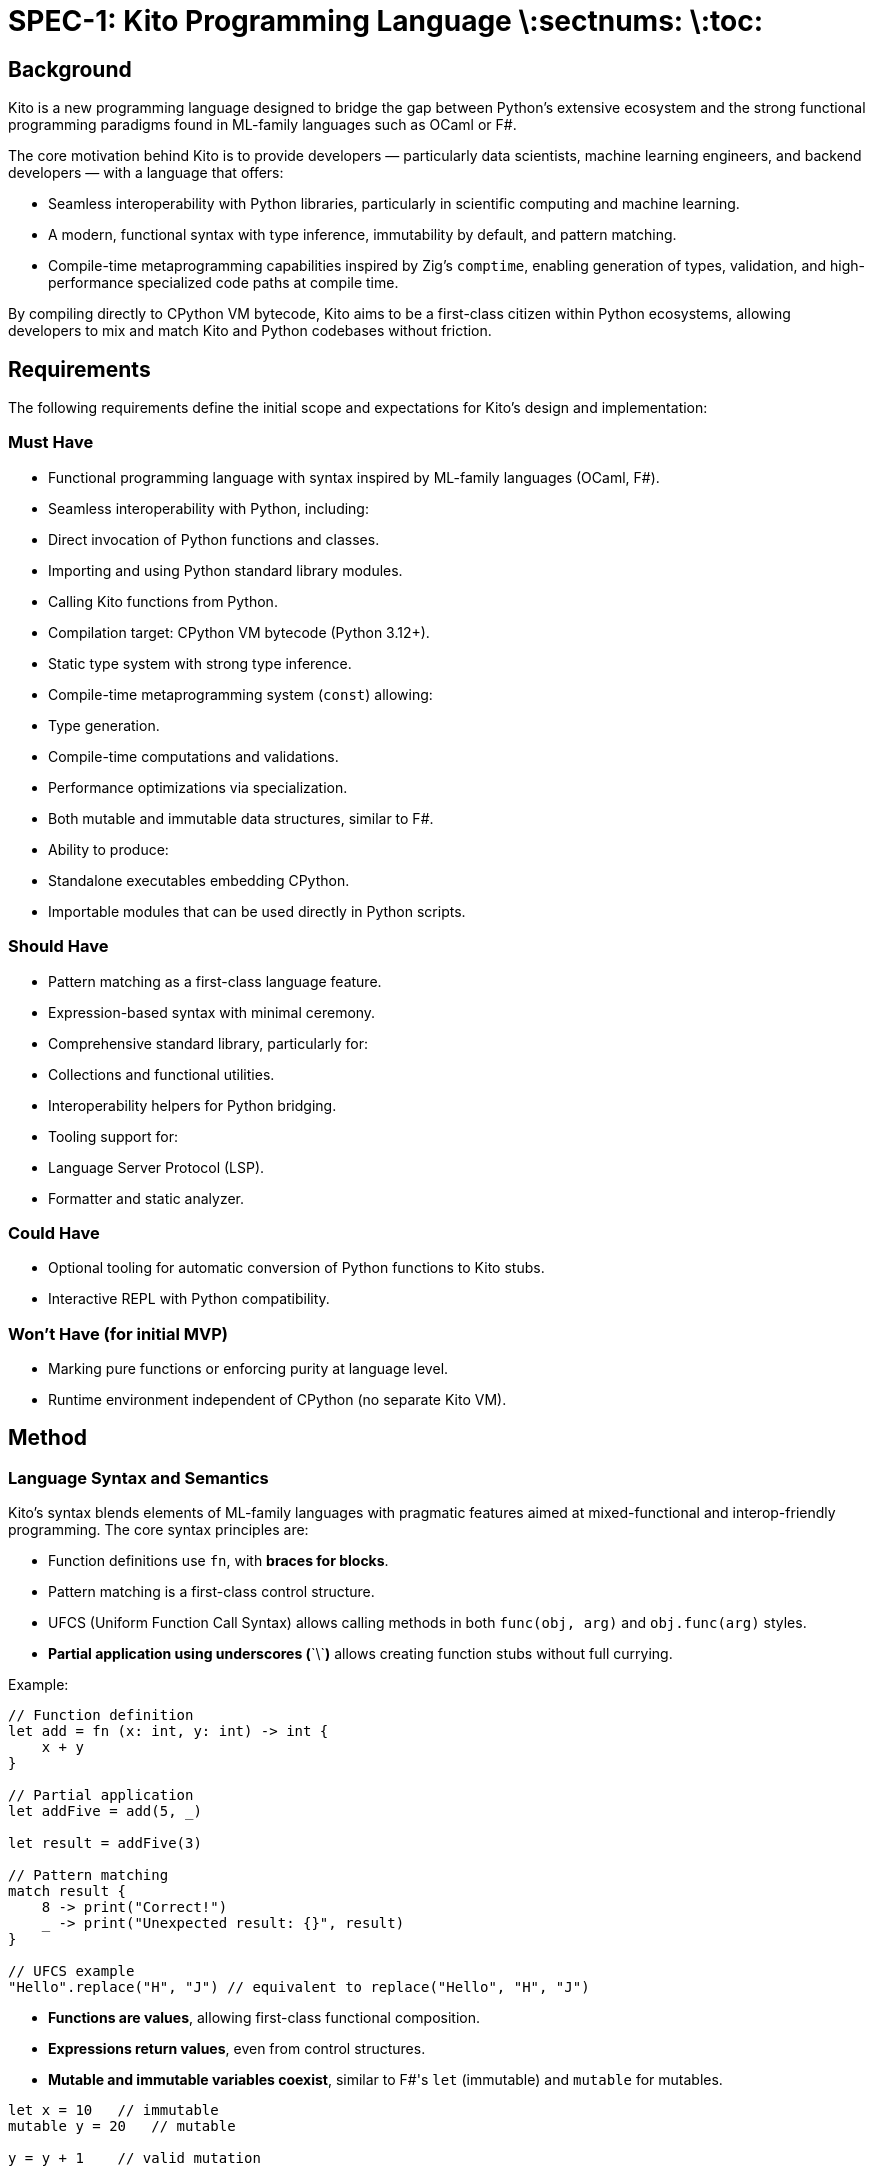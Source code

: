 = SPEC-1: Kito Programming Language \:sectnums: \:toc:

== Background

Kito is a new programming language designed to bridge the gap between Python’s extensive ecosystem and the strong functional programming paradigms found in ML-family languages such as OCaml or F#.

The core motivation behind Kito is to provide developers — particularly data scientists, machine learning engineers, and backend developers — with a language that offers:

- Seamless interoperability with Python libraries, particularly in scientific computing and machine learning.
- A modern, functional syntax with type inference, immutability by default, and pattern matching.
- Compile-time metaprogramming capabilities inspired by Zig’s `comptime`, enabling generation of types, validation, and high-performance specialized code paths at compile time.

By compiling directly to CPython VM bytecode, Kito aims to be a first-class citizen within Python ecosystems, allowing developers to mix and match Kito and Python codebases without friction.

== Requirements

The following requirements define the initial scope and expectations for Kito’s design and implementation:

=== Must Have

- Functional programming language with syntax inspired by ML-family languages (OCaml, F#).
- Seamless interoperability with Python, including:
  - Direct invocation of Python functions and classes.
  - Importing and using Python standard library modules.
  - Calling Kito functions from Python.
- Compilation target: CPython VM bytecode (Python 3.12+).
- Static type system with strong type inference.
- Compile-time metaprogramming system (`const`) allowing:
  - Type generation.
  - Compile-time computations and validations.
  - Performance optimizations via specialization.
- Both mutable and immutable data structures, similar to F#.
- Ability to produce:
  - Standalone executables embedding CPython.
  - Importable modules that can be used directly in Python scripts.

=== Should Have

- Pattern matching as a first-class language feature.
- Expression-based syntax with minimal ceremony.
- Comprehensive standard library, particularly for:
  - Collections and functional utilities.
  - Interoperability helpers for Python bridging.
- Tooling support for:
  - Language Server Protocol (LSP).
  - Formatter and static analyzer.

=== Could Have

- Optional tooling for automatic conversion of Python functions to Kito stubs.
- Interactive REPL with Python compatibility.

=== Won’t Have (for initial MVP)

- Marking pure functions or enforcing purity at language level.
- Runtime environment independent of CPython (no separate Kito VM).

== Method

=== Language Syntax and Semantics

Kito's syntax blends elements of ML-family languages with pragmatic features aimed at mixed-functional and interop-friendly programming. The core syntax principles are:

- Function definitions use `fn`, with **braces for blocks**.
- Pattern matching is a first-class control structure.
- UFCS (Uniform Function Call Syntax) allows calling methods in both `func(obj, arg)` and `obj.func(arg)` styles.
- **Partial application using underscores (**\`\`**)** allows creating function stubs without full currying.

Example:

```kito
// Function definition
let add = fn (x: int, y: int) -> int {
    x + y
}

// Partial application
let addFive = add(5, _)

let result = addFive(3)

// Pattern matching
match result {
    8 -> print("Correct!")
    _ -> print("Unexpected result: {}", result)
}

// UFCS example
"Hello".replace("H", "J") // equivalent to replace("Hello", "H", "J")
```

- **Functions are values**, allowing first-class functional composition.
- **Expressions return values**, even from control structures.
- **Mutable and immutable variables coexist**, similar to F#'s `let` (immutable) and `mutable` for mutables.

```kito
let x = 10   // immutable
mutable y = 20   // mutable

y = y + 1    // valid mutation
```

- **Modules map directly to Python modules**, enabling seamless interop with Python.

=== Python Interop and Data Model

- **Automatic Type Coercion:** Kito’s core types (list, dict, set, string, int, float, bool) automatically convert to and from their Python equivalents.

- **Direct Module Imports:** Python modules can be imported directly into Kito code using the standard `import` syntax.

- **Direct Object Access:** Python objects behave like Kito objects for attribute and method access.

- **Functions are Interchangeable:** Python and Kito functions share a compatible calling convention.

- **Python Exceptions:** Propagated into Kito exceptions.

- **Duck Typing for Python:** Dynamic attributes on Python objects are accessible in Kito.

=== Compile-Time (const) System

Kito provides a `const` system for compile-time metaprogramming, allowing:

- Compile-time evaluation of blocks and functions.
- Python execution and module introspection during compilation.
- Generation of types and functions.
- Performance optimizations via static dispatch and unrolling.

=== Compilation Pipeline

## [plantuml]

## @startuml (*) --> "Source Code Parsing" --> "AST Creation" --> "Const Processing" --> "Type Inference & Checking" --> "Python Interop Linking" --> "CPython Bytecode Generation" --> "Write to .pyc or Executable" --> (*) @enduml

=== Standard Library Layout

- `std.collections`: Functional utilities (map, filter, reduce).
- `std.functional`: Core FP helpers (compose, pipe).
- `std.io`: Basic I/O utilities.
- `std.pyinterop`: Python object inspection and bridging tools.

== Implementation

See previous section for step-by-step implementation guidance covering lexer, parser, const processing, type inference, Python interop, bytecode generation, standard library, and CLI.

== Milestones

Milestones cover:

- Core parsing and AST creation.
- Const system processing.
- Type inference.
- Python interop.
- Direct bytecode generation.
- Standard library delivery.
- CLI development.
- Documentation and examples.
- Feedback loop and refinement.

== Gathering Results

Evaluation covers:

- Functional completeness against the requirements.
- Interop quality with Python.
- Developer productivity and feedback.
- Performance relative to Python.
- Adoption metrics (downloads, real-world use cases).
- Iterative feedback for future enhancements.

